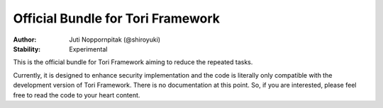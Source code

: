 Official Bundle for Tori Framework
##################################

:Author: Juti Noppornpitak (@shiroyuki)
:Stability: Experimental

This is the official bundle for Tori Framework aiming to reduce the repeated tasks.

Currently, it is designed to enhance security implementation and the code is literally only compatible with the
development version of Tori Framework. There is no documentation at this point. So, if you are interested, please feel
free to read the code to your heart content.
